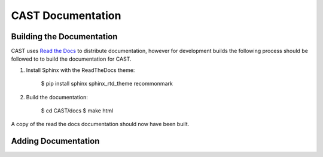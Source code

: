 CAST Documentation
==================




Building the Documentation
--------------------------

CAST uses `Read the Docs`_ to distribute documentation, however for development builds the following
process should be followed to to build the documentation for CAST.

1. Install Sphinx with the ReadTheDocs theme:

    $ pip install sphinx sphinx_rtd_theme recommonmark

2. Build the documentation:
    
    $ cd CAST/docs
    $ make html

A copy of the read the docs documentation should now have been built.


Adding Documentation
--------------------






.. _Read the Docs: https://readthedocs.org
